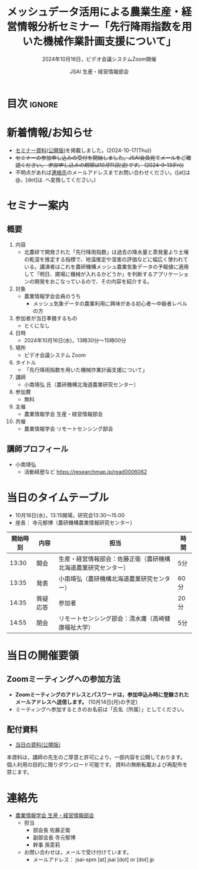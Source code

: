 #+TITLE: メッシュデータ活用による農業生産・経営情報分析セミナー「先行降雨指数を用いた機械作業計画支援について」
#+SUBTITLE: 2024年10月16日，ビデオ会議システムZoom開催
#+AUTHOR: JSAI 生産・経営情報部会
#+Revised: Time-stamp: <2024-11-21 17:40:32 masaei>
* Export Configuration                                     :noexport:ARCHIVE:
#+STARTUP: content indent hideblocks shrink
#+LANGUAGE: ja
#+OPTIONS: toc:nil num:t H:4 ^:nil
#+OPTIONS: html-style:nil
#+HTML_HEAD: <link rel="stylesheet" type="text/css" href="css/style_spm.css"/>
* 目次                                                               :ignore:
:PROPERTIES:
:CUSTOM_ID: toc
:END:
#+TOC: headlines 3

* 新着情報/お知らせ
:PROPERTIES:
:CUSTOM_ID: news
:UNNUMBERED: t
:END:
# - /現在，準備中/ (2024-9-2(Mon))
- [[#teaching-materials][セミナー資料(公開版)]]を掲載しました。(2024-10-17(Thu))
- +セミナーの参加申し込みの受付を開始しました。JSAI会員宛てメールをご確認ください。 /参加申し込みの期限は10月11日(金)です。/ (2024-9-13(Fri))+
- 不明点があれば[[#renraku-saki][連絡先]]のメールアドレスまでお問い合わせください。([at]は@，[dot]は. へ変換してください。)
  
* セミナー案内
:PROPERTIES:
:CUSTOM_ID: information
:END:
** 概要
:PROPERTIES:
:UNNUMBERED: t
:CUSTOM_ID: outline
:END:

1) 内容
   - 北農研で開発された「先行降雨指数」は過去の降水量と蒸発量より土壌の乾湿を推定する指標で、地温推定や湿害の評価などに幅広く使われている。講演者はこれを農研機構メッシュ農業気象データの予報値に適用して「明日、圃場に機械が入れるかどうか」を判断するアプリケーションの開発をおこなっているので、その内容を紹介する。
2) 対象
   - 農業情報学会会員のうち
     + メッシュ気象データの農業利用に興味がある初心者〜中級者レベルの方
3) 参加者が当日準備するもの
   - とくになし
4) 日時
   - 2024年10月16日(水)，13時30分〜15時00分
5) 場所
   - ビデオ会議システム Zoom
6) タイトル
   - 「先行降雨指数を用いた機械作業計画支援について」
7) 講師
   - 小南靖弘 氏（農研機構北海道農業研究センター）
8) 参加費
   - 無料
9) 主催
   - 農業情報学会 生産・経営情報部会
10) 共催
    - 農業情報学会 リモートセンシング部会
** 講師プロフィール
:PROPERTIES:
:UNNUMBERED: t
:CUSTOM_ID: profile
:END:
- 小南靖弘
  + 活動経歴など
    https://researchmap.jp/read0006062

* 当日のタイムテーブル
:PROPERTIES:
:CUSTOM_ID: time-table
:END:
- 10月16日(水)，13:15開場，研究会13:30〜15:00
- 座長： 寺元郁博（農研機構農業情報研究センター）
|----------+----------+----------------------------------------------------------------+------|
| 開始時刻 | 内容     | 担当                                                           | 時間 |
|----------+----------+----------------------------------------------------------------+------|
|    13:30 | 開会     | 生産・経営情報部会：佐藤正衛（農研機構北海道農業研究センター） | 5分  |
|    13:35 | 発表     | 小南靖弘（農研機構北海道農業研究センター）                     | 60分 |
|    14:35 | 質疑応答 | 参加者                                                         | 20分 |
|    14:55 | 閉会     | リモートセンシング部会：清水庸（高崎健康福祉大学）             | 5分  |
|----------+----------+----------------------------------------------------------------+------|

* 当日の開催要領
:PROPERTIES:
:CUSTOM_ID: event-details
:END:
** Zoomミーティングへの参加方法
:PROPERTIES:
:UNNUMBERED: t
:CUSTOM_ID: zoom-meeting
:END:
- *Zoomミーティングのアドレスとパスワードは，参加申込み時に登録されたメールアドレスへ送信します。* (10月14日(月)の予定)
- ミーティングへ参加するときのお名前は「氏名（所属）」としてください。

** 配付資料
:PROPERTIES:
:CUSTOM_ID: teaching-materials
:UNNUMBERED: t
:END:
- [[./doc/20241016_MeshDataUtilSeminar_kominami_harc_handout.pdf][当日の資料(公開版)]]

#+attr_html: :class notice
#+begin_note
本資料は，講師の先生のご厚意と許可により，一部内容を公開しております。
個人利用の目的に限りダウンロード可能です。
資料の無断転載および再配布を禁じます。
#+end_note

* 連絡先
:PROPERTIES:
:UNNUMBERED: t
:CUSTOM_ID: renraku-saki
:END:
- [[https://www.jsai.or.jp/%E9%83%A8%E4%BC%9A%E6%B4%BB%E5%8B%95/%E7%94%9F%E7%94%A3%E7%B5%8C%E5%96%B6%E6%83%85%E5%A0%B1%E9%83%A8%E4%BC%9A][農業情報学会 生産・経営情報部会]]
  - 担当
    - 部会長 佐藤正衛
    - 副部会長 寺元郁博
    - 幹事 孫雯莉
  - お問い合わせは，メールで受け付けています。
    - メールアドレス： jsai-spm [at] jsai [dot] or [dot] jp

# Local Variables:
# org-html-validation-link: nil
# End:
